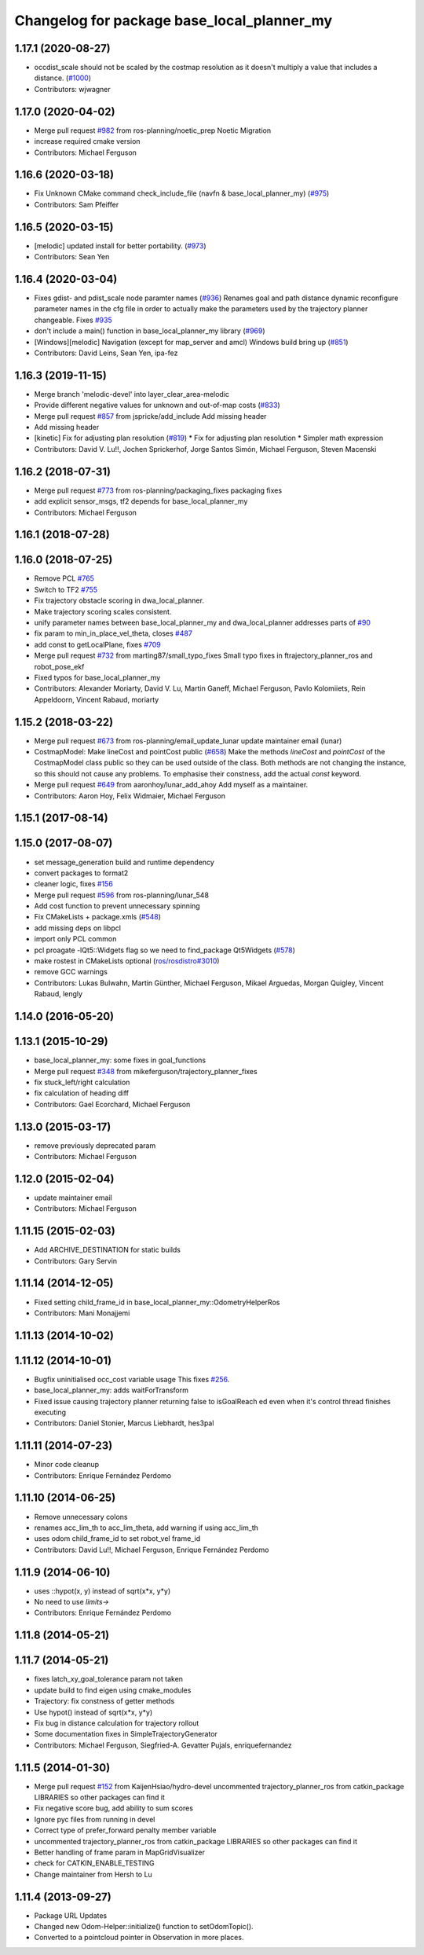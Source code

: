 ^^^^^^^^^^^^^^^^^^^^^^^^^^^^^^^^^^^^^^^^
Changelog for package base_local_planner_my
^^^^^^^^^^^^^^^^^^^^^^^^^^^^^^^^^^^^^^^^

1.17.1 (2020-08-27)
-------------------
* occdist_scale should not be scaled by the costmap resolution as it doesn't multiply a value that includes a distance. (`#1000 <https://github.com/ros-planning/navigation/issues/1000>`_)
* Contributors: wjwagner

1.17.0 (2020-04-02)
-------------------
* Merge pull request `#982 <https://github.com/ros-planning/navigation/issues/982>`_ from ros-planning/noetic_prep
  Noetic Migration
* increase required cmake version
* Contributors: Michael Ferguson

1.16.6 (2020-03-18)
-------------------
* Fix Unknown CMake command check_include_file (navfn & base_local_planner_my) (`#975 <https://github.com/ros-planning/navigation/issues/975>`_)
* Contributors: Sam Pfeiffer

1.16.5 (2020-03-15)
-------------------
* [melodic] updated install for better portability. (`#973 <https://github.com/ros-planning/navigation/issues/973>`_)
* Contributors: Sean Yen

1.16.4 (2020-03-04)
-------------------
* Fixes gdist- and pdist_scale node paramter names (`#936 <https://github.com/cobalt-robotics/navigation/issues/936>`_)
  Renames goal and path distance dynamic reconfigure parameter
  names in the cfg file in order to actually make the parameters
  used by the trajectory planner changeable.
  Fixes `#935 <https://github.com/cobalt-robotics/navigation/issues/935>`_
* don't include a main() function in base_local_planner_my library (`#969 <https://github.com/cobalt-robotics/navigation/issues/969>`_)
* [Windows][melodic] Navigation (except for map_server and amcl) Windows build bring up (`#851 <https://github.com/cobalt-robotics/navigation/issues/851>`_)
* Contributors: David Leins, Sean Yen, ipa-fez

1.16.3 (2019-11-15)
-------------------
* Merge branch 'melodic-devel' into layer_clear_area-melodic
* Provide different negative values for unknown and out-of-map costs (`#833 <https://github.com/ros-planning/navigation/issues/833>`_)
* Merge pull request `#857 <https://github.com/ros-planning/navigation/issues/857>`_ from jspricke/add_include
  Add missing header
* Add missing header
* [kinetic] Fix for adjusting plan resolution (`#819 <https://github.com/ros-planning/navigation/issues/819>`_)
  * Fix for adjusting plan resolution
  * Simpler math expression
* Contributors: David V. Lu!!, Jochen Sprickerhof, Jorge Santos Simón, Michael Ferguson, Steven Macenski

1.16.2 (2018-07-31)
-------------------
* Merge pull request `#773 <https://github.com/ros-planning/navigation/issues/773>`_ from ros-planning/packaging_fixes
  packaging fixes
* add explicit sensor_msgs, tf2 depends for base_local_planner_my
* Contributors: Michael Ferguson

1.16.1 (2018-07-28)
-------------------

1.16.0 (2018-07-25)
-------------------
* Remove PCL `#765 <https://github.com/ros-planning/navigation/issues/765>`_
* Switch to TF2 `#755 <https://github.com/ros-planning/navigation/issues/755>`_
* Fix trajectory obstacle scoring in dwa_local_planner.
* Make trajectory scoring scales consistent.
* unify parameter names between base_local_planner_my and dwa_local_planner
  addresses parts of `#90 <https://github.com/ros-planning/navigation/issues/90>`_
* fix param to min_in_place_vel_theta, closes `#487 <https://github.com/ros-planning/navigation/issues/487>`_
* add const to getLocalPlane, fixes `#709 <https://github.com/ros-planning/navigation/issues/709>`_
* Merge pull request `#732 <https://github.com/ros-planning/navigation/issues/732>`_ from marting87/small_typo_fixes
  Small typo fixes in ftrajectory_planner_ros and robot_pose_ekf
* Fixed typos for base_local_planner_my
* Contributors: Alexander Moriarty, David V. Lu, Martin Ganeff, Michael Ferguson, Pavlo Kolomiiets, Rein Appeldoorn, Vincent Rabaud, moriarty

1.15.2 (2018-03-22)
-------------------
* Merge pull request `#673 <https://github.com/ros-planning/navigation/issues/673>`_ from ros-planning/email_update_lunar
  update maintainer email (lunar)
* CostmapModel: Make lineCost and pointCost public (`#658 <https://github.com/ros-planning/navigation/issues/658>`_)
  Make the methods `lineCost` and `pointCost` of the CostmapModel class
  public so they can be used outside of the class.
  Both methods are not changing the instance, so this should not cause any
  problems.  To emphasise their constness, add the actual `const` keyword.
* Merge pull request `#649 <https://github.com/ros-planning/navigation/issues/649>`_ from aaronhoy/lunar_add_ahoy
  Add myself as a maintainer.
* Contributors: Aaron Hoy, Felix Widmaier, Michael Ferguson

1.15.1 (2017-08-14)
-------------------

1.15.0 (2017-08-07)
-------------------
* set message_generation build and runtime dependency
* convert packages to format2
* cleaner logic, fixes `#156 <https://github.com/ros-planning/navigation/issues/156>`_
* Merge pull request `#596 <https://github.com/ros-planning/navigation/issues/596>`_ from ros-planning/lunar_548
* Add cost function to prevent unnecessary spinning
* Fix CMakeLists + package.xmls (`#548 <https://github.com/ros-planning/navigation/issues/548>`_)
* add missing deps on libpcl
* import only PCL common
* pcl proagate -lQt5::Widgets flag so we need to find_package Qt5Widgets (`#578 <https://github.com/ros-planning/navigation/issues/578>`_)
* make rostest in CMakeLists optional (`ros/rosdistro#3010 <https://github.com/ros/rosdistro/issues/3010>`_)
* remove GCC warnings
* Contributors: Lukas Bulwahn, Martin Günther, Michael Ferguson, Mikael Arguedas, Morgan Quigley, Vincent Rabaud, lengly

1.14.0 (2016-05-20)
-------------------

1.13.1 (2015-10-29)
-------------------
* base_local_planner_my: some fixes in goal_functions
* Merge pull request `#348 <https://github.com/ros-planning/navigation/issues/348>`_ from mikeferguson/trajectory_planner_fixes
* fix stuck_left/right calculation
* fix calculation of heading diff
* Contributors: Gael Ecorchard, Michael Ferguson

1.13.0 (2015-03-17)
-------------------
* remove previously deprecated param
* Contributors: Michael Ferguson

1.12.0 (2015-02-04)
-------------------
* update maintainer email
* Contributors: Michael Ferguson

1.11.15 (2015-02-03)
--------------------
* Add ARCHIVE_DESTINATION for static builds
* Contributors: Gary Servin

1.11.14 (2014-12-05)
--------------------
* Fixed setting child_frame_id in base_local_planner_my::OdometryHelperRos
* Contributors: Mani Monajjemi

1.11.13 (2014-10-02)
--------------------

1.11.12 (2014-10-01)
--------------------
* Bugfix uninitialised occ_cost variable usage
  This fixes `#256 <https://github.com/ros-planning/navigation/issues/256>`_.
* base_local_planner_my: adds waitForTransform
* Fixed issue causing trajectory planner returning false to isGoalReach ed even when it's control thread finishes executing
* Contributors: Daniel Stonier, Marcus Liebhardt, hes3pal

1.11.11 (2014-07-23)
--------------------
* Minor code cleanup
* Contributors: Enrique Fernández Perdomo

1.11.10 (2014-06-25)
--------------------
* Remove unnecessary colons
* renames acc_lim_th to acc_lim_theta, add warning if using acc_lim_th
* uses odom child_frame_id to set robot_vel frame_id
* Contributors: David Lu!!, Michael Ferguson, Enrique Fernández Perdomo

1.11.9 (2014-06-10)
-------------------
* uses ::hypot(x, y) instead of sqrt(x*x, y*y)
* No need to use `limits->`
* Contributors: Enrique Fernández Perdomo

1.11.8 (2014-05-21)
-------------------

1.11.7 (2014-05-21)
-------------------
* fixes latch_xy_goal_tolerance param not taken
* update build to find eigen using cmake_modules
* Trajectory: fix constness of getter methods
* Use hypot() instead of sqrt(x*x, y*y)
* Fix bug in distance calculation for trajectory rollout
* Some documentation fixes in SimpleTrajectoryGenerator
* Contributors: Michael Ferguson, Siegfried-A. Gevatter Pujals, enriquefernandez

1.11.5 (2014-01-30)
-------------------
* Merge pull request `#152 <https://github.com/ros-planning/navigation/issues/152>`_ from KaijenHsiao/hydro-devel
  uncommented trajectory_planner_ros from catkin_package LIBRARIES so other packages can find it
* Fix negative score bug, add ability to sum scores
* Ignore pyc files from running in devel
* Correct type of prefer_forward penalty member variable
* uncommented trajectory_planner_ros from catkin_package LIBRARIES so other packages can find it
* Better handling of frame param in MapGridVisualizer
* check for CATKIN_ENABLE_TESTING
* Change maintainer from Hersh to Lu

1.11.4 (2013-09-27)
-------------------
* Package URL Updates
* Changed new Odom-Helper::initialize() function to setOdomTopic().
* Converted to a pointcloud pointer in Observation in more places.
